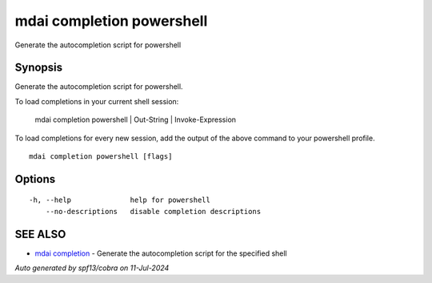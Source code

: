 .. _mdai_completion_powershell:

mdai completion powershell
--------------------------

Generate the autocompletion script for powershell

Synopsis
~~~~~~~~


Generate the autocompletion script for powershell.

To load completions in your current shell session:

	mdai completion powershell | Out-String | Invoke-Expression

To load completions for every new session, add the output of the above command
to your powershell profile.


::

  mdai completion powershell [flags]

Options
~~~~~~~

::

  -h, --help              help for powershell
      --no-descriptions   disable completion descriptions

SEE ALSO
~~~~~~~~

* `mdai completion <mdai_completion.rst>`_ 	 - Generate the autocompletion script for the specified shell

*Auto generated by spf13/cobra on 11-Jul-2024*
